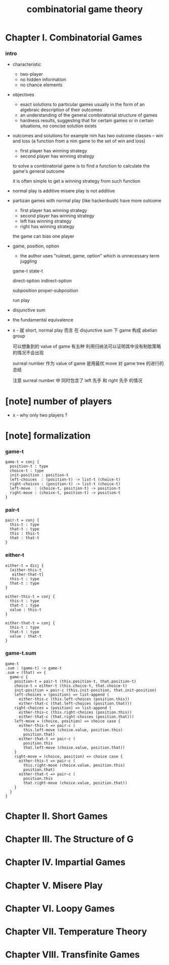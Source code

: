 #+title: combinatorial game theory

* Chapter I. Combinatorial Games

*** intro

    - characteristic
      - two-player
      - no hidden information
      - no chance elements

    - objectives
      - exact solutions to particular games
        usually in the form of an algebraic description of their outcomes
      - an understanding of the general combinatorial structure of games
      - hardness results, suggesting that for certain games
        or in certain situations, no concise solution exists

    - outcomes and solutions
      for example nim has two outcome classes -- win and loss
      (a function from a nim game to the set of win and loss)
      - first player has winning strategy
      - second player has winning strategy

      to solve a combinatorial game
      is to find a function to calculate the game's general outcome

      it is often simple to get a winning strategy from such function

    - normal play is additive
      misere play is not additive

    - partizan games with normal play (like hackenbush) have more outcome
      - first player has winning strategy
      - second player has winning strategy
      - left has winning strategy
      - right has winning strategy

      the game can bias one player

    - game, position, option
      - the author uses "ruleset, game, option"
        which is unnecessary term juggling

      game-t
      state-t

      direct-option
      indirect-option

      subposition
      proper-subposition

      run
      play

    - disjunctive sum

    - the fundamental equivalence

    - x -
      就 short, normal play 而言
      在 disjunctive sum 下 game 构成 abelian group

      可以想象到的 value of game 有五种
      利用归纳法可以证明其中没有制胜策略的情况不会出现

      surreal number 作为 value of game
      是用最优 move 对 game tree 的进行的总结

      注意 surreal number 中
      同时包含了 left 先手 和 right 先手 的情况

* [note] number of players

  - x -
    why only two players ?

* [note] formalization

*** game-t

    #+begin_src cicada
    game-t = conj {
      position-t : type
      choice-t : type
      init-position : position-t
      left-choices  : (position-t) -> list-t (choice-t)
      right-choices : (position-t) -> list-t (choice-t)
      left-move  : (choice-t, position-t) -> position-t
      right-move : (choice-t, position-t) -> position-t
    }
    #+end_src

*** pair-t

    #+begin_src cicada
    pair-t = conj {
      this-t : type
      that-t : type
      this : this-t
      that : that-t
    }
    #+end_src

*** either-t

    #+begin_src cicada
    either-t = disj {
      [either-this-t
       either-that-t]
      this-t : type
      that-t : type
    }

    either-this-t = conj {
      this-t : type
      that-t : type
      value : this-t
    }

    either-that-t = conj {
      this-t : type
      that-t : type
      value : that-t
    }
    #+end_src

*** game-t.sum

    #+begin_src cicada
    game-t
    .sum : (game-t) -> game-t
    .sum = (that) => {
      game-c {
        position-t = pair-t (this.position-t, that.position-t)
        choice-t = either-t (this.choice-t, that.choice-t)
        init-position = pair-c (this.init-position, that.init-position)
        left-choices = (position) => list-append (
          either-this-c (this.left-choices (position.this))
          either-that-c (that.left-choices (position.that)))
        right-choices = (position) => list-append (
          either-this-c (this.right-choices (position.this))
          either-that-c (that.right-choices (position.that)))
        left-move = (choice, position) => choice case {
          either-this-t => pair-c (
            this.left-move (choice.value, position.this)
            position.that)
          either-that-t => pair-c (
            position.this
            that.left-move (choice.value, position.that))
        }
        right-move = (choice, position) => choice case {
          either-this-t => pair-c (
            this.right-move (choice.value, position.this)
            position.that)
          either-that-t => pair-c (
            position.this
            that.right-move (choice.value, position.that))
        }
      }
    }
    #+end_src

* Chapter II. Short Games

* Chapter III. The Structure of G

* Chapter IV. Impartial Games

* Chapter V. Misere Play

* Chapter VI. Loopy Games

* Chapter VII. Temperature Theory

* Chapter VIII. Transfinite Games
